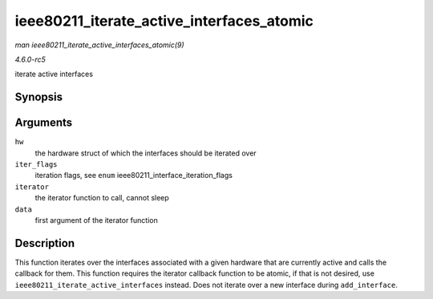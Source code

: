 .. -*- coding: utf-8; mode: rst -*-

.. _API-ieee80211-iterate-active-interfaces-atomic:

==========================================
ieee80211_iterate_active_interfaces_atomic
==========================================

*man ieee80211_iterate_active_interfaces_atomic(9)*

*4.6.0-rc5*

iterate active interfaces


Synopsis
========

.. c:function:: void ieee80211_iterate_active_interfaces_atomic( struct ieee80211_hw * hw, u32 iter_flags, void (*iterator) void *data, u8 *mac, struct ieee80211_vif *vif, void * data )

Arguments
=========

``hw``
    the hardware struct of which the interfaces should be iterated over

``iter_flags``
    iteration flags, see ``enum`` ieee80211_interface_iteration_flags

``iterator``
    the iterator function to call, cannot sleep

``data``
    first argument of the iterator function


Description
===========

This function iterates over the interfaces associated with a given
hardware that are currently active and calls the callback for them. This
function requires the iterator callback function to be atomic, if that
is not desired, use ``ieee80211_iterate_active_interfaces`` instead.
Does not iterate over a new interface during ``add_interface``.


.. ------------------------------------------------------------------------------
.. This file was automatically converted from DocBook-XML with the dbxml
.. library (https://github.com/return42/sphkerneldoc). The origin XML comes
.. from the linux kernel, refer to:
..
.. * https://github.com/torvalds/linux/tree/master/Documentation/DocBook
.. ------------------------------------------------------------------------------
